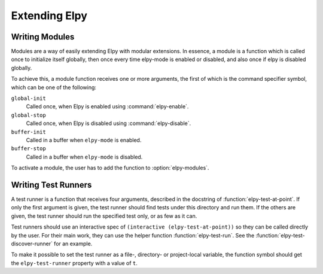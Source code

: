 ==============
Extending Elpy
==============

.. default-domain:: el


.. _Writing Modules:

Writing Modules
===============

Modules are a way of easily extending Elpy with modular extensions. In
essence, a module is a function which is called once to initialize
itself globally, then once every time elpy-mode is enabled or
disabled, and also once if elpy is disabled globally.

To achieve this, a module function receives one or more arguments, the
first of which is the command specifier symbol, which can be one of
the following:

``global-init``
    Called once, when Elpy is enabled using :command:`elpy-enable`.
``global-stop``
    Called once, when Elpy is disabled using :command:`elpy-disable`.
``buffer-init``
    Called in a buffer when ``elpy-mode`` is enabled.
``buffer-stop``
    Called in a buffer when ``elpy-mode`` is disabled.

To activate a module, the user has to add the function to
:option:`elpy-modules`.


.. _Writing Test Runners:

Writing Test Runners
====================

A test runner is a function that receives four arguments, described in
the docstring of :function:`elpy-test-at-point`. If only the first
argument is given, the test runner should find tests under this
directory and run them. If the others are given, the test runner
should run the specified test only, or as few as it can.

Test runners should use an interactive spec of ``(interactive
(elpy-test-at-point))`` so they can be called directly by the user.
For their main work, they can use the helper function
:function:`elpy-test-run`. See the
:function:`elpy-test-discover-runner` for an example.

To make it possible to set the test runner as a file-, directory- or
project-local variable, the function symbol should get the
``elpy-test-runner`` property with a value of ``t``.
